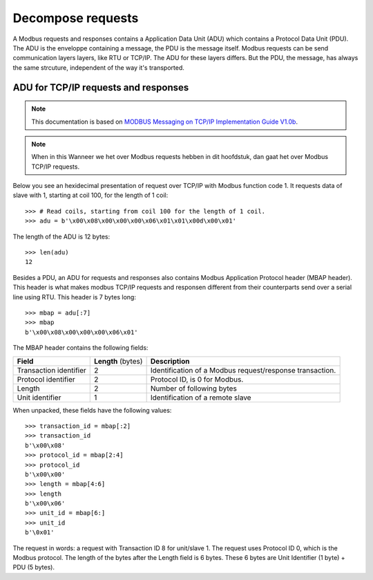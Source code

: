 Decompose requests
------------------

A Modbus requests and responses contains a Application Data Unit (ADU) which
contains a Protocol Data Unit (PDU). The ADU is the enveloppe containing a
message, the PDU is the message itself. Modbus requests can be send
communication layers layers, like RTU or TCP/IP. The ADU for these layers
differs.  But the PDU, the message, has always the same strcuture, independent
of the way it's transported.

ADU for TCP/IP requests and responses
=====================================

.. note:: This documentation is based on `MODBUS Messaging on TCP/IP
    Implementation Guide V1.0b`_.

.. note:: When in this Wanneer we het over Modbus requests hebben in dit hoofdstuk, dan gaat
    het over Modbus TCP/IP requests.

Below you see an hexidecimal presentation of request over TCP/IP with Modbus
function code 1. It requests data of slave with 1, starting at coil 100, for
the length of 1 coil::

    >>> # Read coils, starting from coil 100 for the length of 1 coil.
    >>> adu = b'\x00\x08\x00\x00\x00\x06\x01\x01\x00d\x00\x01'

The length of the ADU is 12 bytes::

    >>> len(adu)
    12

Besides a PDU, an ADU for requests and responses also contains Modbus
Application Protocol header (MBAP header). This header is what makes modbus
TCP/IP requests and responsen different from their counterparts send over a
serial line using RTU. This header is 7 bytes long::

    >>> mbap = adu[:7]
    >>> mbap
    b'\x00\x08\x00\x00\x00\x06\x01'

The MBAP header contains the following fields:

+------------------------+--------------------+--------------------------------------+
| **Field**              | **Length** (bytes) | **Description**                      | 
+------------------------+--------------------+--------------------------------------+
| Transaction identifier | 2                  | Identification of a                  | 
|                        |                    | Modbus request/response transaction. | 
+------------------------+--------------------+--------------------------------------+
| Protocol identifier    | 2                  | Protocol ID, is 0 for Modbus.        | 
+------------------------+--------------------+--------------------------------------+
| Length                 | 2                  | Number of following bytes            | 
+------------------------+--------------------+--------------------------------------+
| Unit identifier        | 1                  | Identification of a                  | 
|                        |                    | remote slave                         | 
+------------------------+--------------------+--------------------------------------+

When unpacked, these fields have the following values::

    >>> transaction_id = mbap[:2]
    >>> transaction_id
    b'\x00\x08'
    >>> protocol_id = mbap[2:4]
    >>> protocol_id
    b'\x00\x00'
    >>> length = mbap[4:6]
    >>> length
    b'\x00\x06'
    >>> unit_id = mbap[6:]
    >>> unit_id
    b'\0x01'

The request in words: a request with Transaction ID 8 for unit/slave 1. The
request uses Protocol ID 0, which is the Modbus protocol. The length of the
bytes after the Length field is 6 bytes. These 6 bytes are Unit Identifier (1
byte) + PDU (5 bytes).


.. _MODBUS Messaging on TCP/IP Implementation Guide V1.0b: http://modbus.org/docs/Modbus_Messaging_Implementation_Guide_V1_0b.pdf

